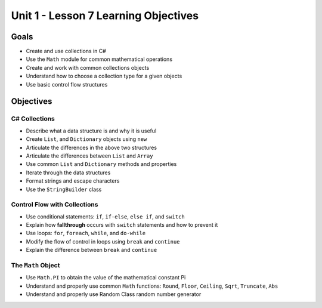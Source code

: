 Unit 1 - Lesson 7 Learning Objectives
=====================================

Goals
-----

- Create and use collections in C#
- Use the ``Math`` module for common mathematical operations
- Create and work with common collections objects
- Understand how to choose a collection type for a given objects
- Use basic control flow structures 

Objectives
----------

C# Collections
^^^^^^^^^^^^^^

- Describe what a data structure is and why it is useful
- Create ``List``, and ``Dictionary`` objects using ``new``
- Articulate the differences in the above two structures
- Articulate the differences between ``List`` and ``Array``
- Use common ``List`` and ``Dictionary`` methods and properties
- Iterate through the data structures
- Format strings and escape characters
- Use the ``StringBuilder`` class


Control Flow with Collections
^^^^^^^^^^^^^^^^^^^^^^^^^^^^^

- Use conditional statements: ``if``, ``if-else``, ``else if``, and ``switch``
- Explain how **fallthrough** occurs with ``switch`` statements and how to prevent it
- Use loops: ``for``, ``foreach``, ``while``, and ``do-while``
- Modify the flow of control in loops using ``break`` and ``continue``
- Explain the difference between ``break`` and ``continue``


The ``Math`` Object
^^^^^^^^^^^^^^^^^^^

- Use ``Math.PI`` to obtain the value of the mathematical constant Pi
- Understand and properly use common ``Math`` functions: ``Round``, ``Floor``, ``Ceiling``, ``Sqrt``, ``Truncate``, ``Abs``
- Understand and properly use Random Class random number generator